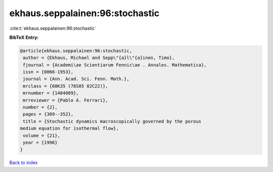 ekhaus.seppalainen:96:stochastic
================================

:cite:t:`ekhaus.seppalainen:96:stochastic`

**BibTeX Entry:**

.. code-block:: bibtex

   @article{ekhaus.seppalainen:96:stochastic,
    author = {Ekhaus, Michael and Sepp\"{a}l\"{a}inen, Timo},
    fjournal = {Academi\ae Scientiarum Fennic\ae . Annales. Mathematica},
    issn = {0066-1953},
    journal = {Ann. Acad. Sci. Fenn. Math.},
    mrclass = {60K35 (76S05 82C22)},
    mrnumber = {1404089},
    mrreviewer = {Pablo A. Ferrari},
    number = {2},
    pages = {309--352},
    title = {Stochastic dynamics macroscopically governed by the porous
   medium equation for isothermal flow},
    volume = {21},
    year = {1996}
   }

`Back to index <../By-Cite-Keys.html>`_
